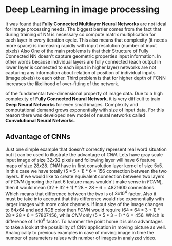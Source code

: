 * Deep Learning in image processing
  It was found that *Fully Connected Multilayer Neural Networks* are not ideal for image processing needs.
The biggest barrier comes from the fact that during training of NN is necessary co compute matrix multiplication for each layer in every iteration cycle.
This also means that complexity (it needs more space) is increasing rapidly with input resolution (number of input pixels)
Also
One of the main problems is that their
Structure of Fully Connected NN doesn't capture geometric properties input information. In other words because individual layers are fully connected (each output in lower layer is connected to each input in higher layer) networks are not capturing any information about relation of position of individual inputs (image pixels) to each other.
Third problem is that for higher depth of FCNN increases the likelihood of over-fitting of the network.

of the fundamental two-dimensional property of image data.
  Due to a high complexity of *Fully Connected Neural Network*, it is very difficult to train *Deep Neural Networks* for even small images. Complexity and computational demand grows exponentially with size of input data. For this reason there was developed new model of neural networks called *Convolutional Neural Networks*.
** Advantage of CNNs
# Number of parameters
# computational demand

Just one simple example that doesn't correctly represent real word situation but it can be used to illustrate the advantage of /CNN/.
Lets have gray scale input image of size $32x32$ pixels and following layer will have 6 feature maps of size $28x28$.
/CNN/ have in first convolution layer kernel of size $5x5$. In this case we have totally $(5 * 5 + 1) * 6 = 156$ connection between the two layers.
If we would like to create equivalent connection between two layers of /FCNN/ (ignoring the fact 6 feature maps wouldn't make sense in /FCNN/), then it would mean $(32 * 32 + 1) * 28 * 28 * 6 = 4821600$ connections. Which means that difference between the two is of $3x10^4$ factor.
Also it must be take into account that this difference would rise exponentially with larger images with more color channels.
If input size of the image changes to $64x64$ and add /RGB/ color then /FCNN/ would require $(64 * 64 * 3 + 1) * 28 * 28 * 6 = 57807456$, while /CNN/ only $(5 * 5 * 3 + 1) * 6 = 456$.
Which is difference of $1x10^6$ factor.
To hammer the point home it is also advantages to take a look at the possibility of CNN application in moving picture as well. Analogically to previous examples in case of moving image in time the number of parameters raises with number of images in analyzed video.

  # Therefore /Convolutional Neural Networks/ typically aren't fully connected. This has positive effect on computational complexity of network training. Usually complexity of training is rising proportionally (and not exponentially opposed to classical /Fully Connected Neural Networks/) to number of inputs.
